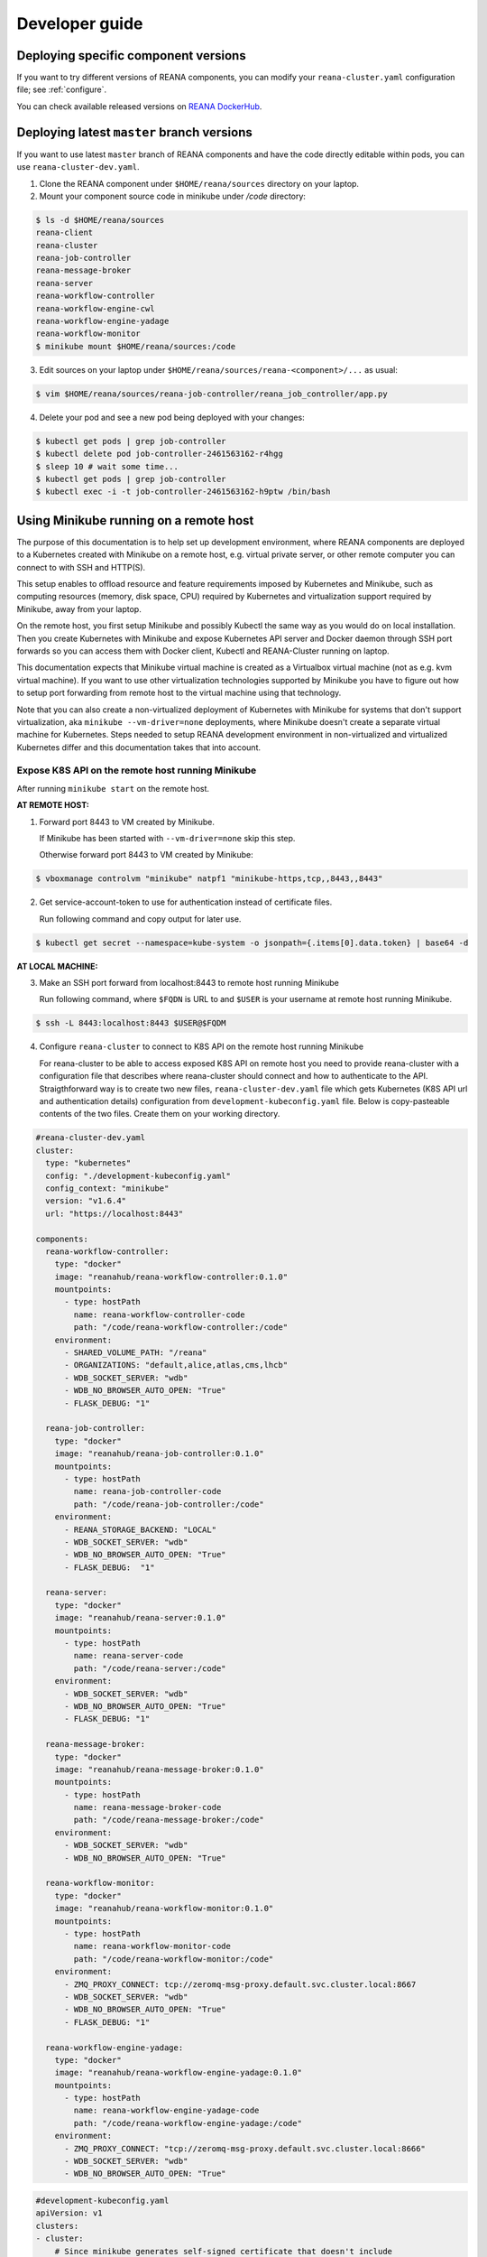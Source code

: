.. _developerguide:

Developer guide
===============

Deploying specific component versions
-------------------------------------

If you want to try different versions of REANA components, you can modify your
``reana-cluster.yaml`` configuration file; see :ref:`configure`.

You can check available released versions on `REANA DockerHub
<https://hub.docker.com/u/reanahub/>`_.

Deploying latest ``master`` branch versions
-------------------------------------------

If you want to use latest ``master`` branch of REANA components and have the
code directly editable within pods, you can use ``reana-cluster-dev.yaml``.

1. Clone the REANA component under ``$HOME/reana/sources`` directory on your laptop.

2. Mount your component source code in minikube under `/code` directory:

.. code-block:: console

   $ ls -d $HOME/reana/sources
   reana-client
   reana-cluster
   reana-job-controller
   reana-message-broker
   reana-server
   reana-workflow-controller
   reana-workflow-engine-cwl
   reana-workflow-engine-yadage
   reana-workflow-monitor
   $ minikube mount $HOME/reana/sources:/code

3. Edit sources on your laptop under ``$HOME/reana/sources/reana-<component>/...`` as usual:

.. code-block:: console

   $ vim $HOME/reana/sources/reana-job-controller/reana_job_controller/app.py

4. Delete your pod and see a new pod being deployed with your changes:

.. code-block:: console

   $ kubectl get pods | grep job-controller
   $ kubectl delete pod job-controller-2461563162-r4hgg
   $ sleep 10 # wait some time...
   $ kubectl get pods | grep job-controller
   $ kubectl exec -i -t job-controller-2461563162-h9ptw /bin/bash

Using Minikube running on a remote host
---------------------------------------

The purpose of this documentation is to help set up development environment,
where REANA components are deployed to a Kubernetes created with Minikube on
a remote host, e.g. virtual private server, or other remote computer you can
connect to with SSH and HTTP(S).

This setup enables to offload resource and feature requirements imposed by
Kubernetes and Minikube, such as computing resources (memory, disk space, CPU)
required by Kubernetes and virtualization support required by Minikube, away
from your laptop.

On the remote host, you first setup Minikube and possibly Kubectl the same way
as you would do on local installation. Then you create Kubernetes with Minikube
and expose Kubernetes API server and Docker daemon through SSH port forwards
so you can access them with Docker client, Kubectl and REANA-Cluster
running on laptop.

This documentation expects that Minikube virtual machine is created as a
Virtualbox virtual machine (not as e.g. kvm virtual machine). If you want to
use other virtualization technologies supported by Minikube you have to figure
out how to setup port forwarding from remote host to the virtual machine using
that technology.

Note that you can also create a non-virtualized deployment of Kubernetes with
Minikube for systems that don't support virtualization, aka
``minikube --vm-driver=none`` deployments, where Minikube doesn't create a
separate virtual machine for Kubernetes.
Steps needed to setup REANA development environment in non-virtualized and
virtualized Kubernetes differ and this documentation takes that into account.

Expose K8S API on the remote host running Minikube
++++++++++++++++++++++++++++++++++++++++++++++++++

After running ``minikube start`` on the remote host.

**AT REMOTE HOST:**

1. Forward port 8443 to VM created by Minikube.

   If Minikube has been started with ``--vm-driver=none`` skip this step.

   Otherwise forward port 8443 to VM created by Minikube:

.. code-block:: console

   $ vboxmanage controlvm "minikube" natpf1 "minikube-https,tcp,,8443,,8443"

2. Get service-account-token to use for authentication instead of certificate files.

   Run following command and copy output for later use.

.. code-block:: console

   $ kubectl get secret --namespace=kube-system -o jsonpath={.items[0].data.token} | base64 -d


**AT LOCAL MACHINE:**

3. Make an SSH port forward from localhost:8443 to remote host running Minikube

   Run following command, where ``$FQDN`` is URL to and ``$USER`` is your username
   at remote host running Minikube.

.. code-block:: console

   $ ssh -L 8443:localhost:8443 $USER@$FQDM


4. Configure ``reana-cluster`` to connect to K8S API on the remote host running Minikube

   For reana-cluster to be able to access exposed K8S API on remote host you
   need to provide reana-cluster with a configuration file that describes where
   reana-cluster should connect and how to authenticate to the API.
   Straigthforward way is to create two new files, ``reana-cluster-dev.yaml`` file
   which gets Kubernetes (K8S API url and authentication details) configuration
   from ``development-kubeconfig.yaml`` file. Below is copy-pasteable contents of
   the two files. Create them on your working directory.

.. code-block:: yaml

   #reana-cluster-dev.yaml
   cluster:
     type: "kubernetes"
     config: "./development-kubeconfig.yaml"
     config_context: "minikube"
     version: "v1.6.4"
     url: "https://localhost:8443"

   components:
     reana-workflow-controller:
       type: "docker"
       image: "reanahub/reana-workflow-controller:0.1.0"
       mountpoints:
         - type: hostPath
           name: reana-workflow-controller-code
           path: "/code/reana-workflow-controller:/code"
       environment:
         - SHARED_VOLUME_PATH: "/reana"
         - ORGANIZATIONS: "default,alice,atlas,cms,lhcb"
         - WDB_SOCKET_SERVER: "wdb"
         - WDB_NO_BROWSER_AUTO_OPEN: "True"
         - FLASK_DEBUG: "1"

     reana-job-controller:
       type: "docker"
       image: "reanahub/reana-job-controller:0.1.0"
       mountpoints:
         - type: hostPath
           name: reana-job-controller-code
           path: "/code/reana-job-controller:/code"
       environment:
         - REANA_STORAGE_BACKEND: "LOCAL"
         - WDB_SOCKET_SERVER: "wdb"
         - WDB_NO_BROWSER_AUTO_OPEN: "True"
         - FLASK_DEBUG:  "1"

     reana-server:
       type: "docker"
       image: "reanahub/reana-server:0.1.0"
       mountpoints:
         - type: hostPath
           name: reana-server-code
           path: "/code/reana-server:/code"
       environment:
         - WDB_SOCKET_SERVER: "wdb"
         - WDB_NO_BROWSER_AUTO_OPEN: "True"
         - FLASK_DEBUG: "1"

     reana-message-broker:
       type: "docker"
       image: "reanahub/reana-message-broker:0.1.0"
       mountpoints:
         - type: hostPath
           name: reana-message-broker-code
           path: "/code/reana-message-broker:/code"
       environment:
         - WDB_SOCKET_SERVER: "wdb"
         - WDB_NO_BROWSER_AUTO_OPEN: "True"

     reana-workflow-monitor:
       type: "docker"
       image: "reanahub/reana-workflow-monitor:0.1.0"
       mountpoints:
         - type: hostPath
           name: reana-workflow-monitor-code
           path: "/code/reana-workflow-monitor:/code"
       environment:
         - ZMQ_PROXY_CONNECT: tcp://zeromq-msg-proxy.default.svc.cluster.local:8667
         - WDB_SOCKET_SERVER: "wdb"
         - WDB_NO_BROWSER_AUTO_OPEN: "True"
         - FLASK_DEBUG: "1"

     reana-workflow-engine-yadage:
       type: "docker"
       image: "reanahub/reana-workflow-engine-yadage:0.1.0"
       mountpoints:
         - type: hostPath
           name: reana-workflow-engine-yadage-code
           path: "/code/reana-workflow-engine-yadage:/code"
       environment:
         - ZMQ_PROXY_CONNECT: "tcp://zeromq-msg-proxy.default.svc.cluster.local:8666"
         - WDB_SOCKET_SERVER: "wdb"
         - WDB_NO_BROWSER_AUTO_OPEN: "True"

.. code-block:: yaml

   #development-kubeconfig.yaml
   apiVersion: v1
   clusters:
   - cluster:
       # Since minikube generates self-signed certificate that doesn't include
       # hostname `localhost` TLS hostname verification has to be skipped.
       insecure-skip-tls-verify: true
       server: https://localhost:8443
     name: minikube
   contexts:
   - context:
       cluster: minikube
       user: minikube
     name: minikube
   current-context: minikube
   kind: Config
   preferences: {}
   users:
   - name: minikube
     user:
       as-user-extra: {}
       token: $TOKEN

Note that you must change the value of ``$TOKEN`` to the token you acquired in step 2.

6. Instruct ``reana-cluster`` to use your own reana-cluster.yaml by using ``-f`` flag:

.. code-block:: console

   $ reana-cluster -f $(pwd)/reana-cluster-dev.yaml verify backend

7. Configure ``kubectl`` to connect to K8S API on the remote host running Minikube

Kubectl supports defining configuration by supplying path to kubeconfig
configuration file by ``$KUBECONFIG`` environment variable.
(https://kubernetes.io/docs/tasks/access-application-cluster/configure-access-multiple-clusters/#set-the-kubeconfig-environment-variable)

.. code-block:: console

   $ export KUBECONFIG=$(pwd)/development-kubeconfig.yaml
   $ kubectl cluster-info
   > Kubernetes master is running at https://localhost:8443

You should now be able interact with Kubernetes API of your Minikube VM on
remote host with both ``reana-cluster`` and ``kubectl``.

Expose Docker daemon on the remote host running Minikube
++++++++++++++++++++++++++++++++++++++++++++++++++++++++

**AT REMOTE HOST:**

Run alpine/socat docker container that maps your docker.sock to tcp port 2375.
Note that docker.sock is exposed as plain HTTP without authentication, so
don't expose it outside 127.0.0.1 of remote host running Minikube.
SSH port forwarding is used to provide a secure connection to port.

1. Share docker.sock by HTTP at port 2375

   If Minikube has been started with ``--vm-driver=none`` run following command.

.. code-block:: console

   $ docker run -d --restart=always \
       -p 127.0.0.1:2375:2375 \
       -v /var/run/docker.sock:/var/run/docker.sock \
       alpine/socat \
       TCP4-LISTEN:2375,fork,reuseaddr UNIX-CONNECT:/var/run/docker.sock

\
   Otherwise run

.. code-block:: console

   $ minikube ssh 'docker run -d --restart=always -p 2375:2375 \
       -v /var/run/docker.sock:/var/run/docker.sock alpine/socat \
       TCP4-LISTEN:2375,fork,reuseaddr UNIX-CONNECT:/var/run/docker.sock'

2. Forward port 2375 to Minikube VM

   If Minikube has been started with ``--vm-driver=none`` skip this step.

   Otherwise forward port 2375 to VM created by Minikube:

.. code-block:: console

   $ vboxmanage controlvm "minikube" natpf1 "docker-http,tcp,127.0.0.1,2375,,2375"


**AT LOCAL MACHINE:**

Make your local Docker client connect to Docker daemon at remote host
running Minikube

3. Make an SSH port forward from localhost:2375 to remote host running Minikube

   Run following command, where ``$FQDN`` is URL to and ``$USER`` is your username
   at remote host running Minikube:

.. code-block:: console

   $ ssh -L 2375:localhost:2375 $USER@$FQDM


4. Set ``$DOCKER_HOST`` and ``$DOCKER_API_VERSION`` environment variables

.. code-block:: console

   $ export DOCKER_API_VERSION="1.23"
   $ export DOCKER_HOST="tcp://localhost:2375"

5. Test Docker client

.. code-block:: console

   $ docker info | grep Name:

You should now be able to control docker daemon of your Minikube VM running on
remote host for e.g. building, tagging and deleting of images.

Expose API of REANA-Server on remote host
+++++++++++++++++++++++++++++++++++++++++

After you have deployed REANA components to your remote host, you must expose
API of REANA-Server in order for reana-client to be able to interact with it.

1. If you used ``--vm-driver=none`` when creating Kubernetes deployment with
Minikube you don't need to setup port forwarding. Otherwise run

.. code-block:: console

   $ vboxmanage controlvm "minikube" natpf1 "rs-http,tcp,,32767,,32767"

2. Next patch K8S Service of REANA-Server to use port 32767 for incoming
connections:

.. code-block:: console

   $ kubectl patch svc server --patch \
     "spec:
       ports:
       - port: 80
         nodePort: 32767"

(https://kubernetes.io/docs/tasks/run-application/update-api-object-kubectl-patch/)

3. Make an SSH port forward from localhost:32767 to remote host running Minikube

   Run following command, where ``$FQDN`` is URL to and ``$USER`` is your username
   at remote host running Minikube:

.. code-block:: console

   $ ssh -L 32767:localhost:32767 $USER@$FQDM

4. Finally setup REANA-Client to use ``$FQDN:32767`` as URL for connecting to
REANA-Server

Locally mount folders at remote host
++++++++++++++++++++++++++++++++++++

It is useful to locally mount folders at remote host that are mounted to
Minikube VM (and through K8S hostPath-configuration to Pods running
REANA components) to avoid needing to manually upload files to remote host
every time you make a code change.
You can use technologies such as NFS or SSHFS to achieve such mounting.
This guide provides example of a working SSHFS setup.

After setting up SSHFS mounts you would directly edit or replace sources of
REANA components in the mounted path, delete Pod(s) of edited REANA components
and see your code changes on the new Pod which is created automatically.

Note that you must manually mount the SSHFS mounts everytime you start working
on REANA sources. It is also recommended that you unmount the sources when
you stop working.

To mount sources folder on remote host you would run the following command:

.. code-block:: console

   $ sshfs $USER@$FQDM:$REMOTE_PATH $LOCAL_PATH \
       -o Compression=yes \
       -o cache=yes \
       -o kernel_cache \
       -o follow_symlinks \
       -o idmap=user \
       -o no_remote_lock \
       -o ServerAliveInterval=60 \
       -o reconnect

``$FQDN`` is URL to and ``$USER`` is your username at remote host running Minikube.
``$REMOTE_PATH`` is the path on remote host where you will clone git
repositories of REANA components and which will be later mounted to
Minikube VM.
``$LOCAL_PATH`` is the path on local machine which you want to map to remote host.

To unmount you would run the following command:

.. code-block:: console

   $ fusermount -uzq $LOCAL_PATH

where ``$LOCAL_PATH`` is the path on local machine where you have previously mounted
sources of REANA components on remote host.

**Use keyfile for authentication**

In case you want to authenticate by a key file specify on with
``-o IdentityFile=$KEYFILE_PATH`` option, where ``$KEYFILE_PATH`` is path to keyfile
used to authenticate to remote host.

**SSHFS and conenction encryption**

SSHFS encrypts connections to remote host and depending on the encryption your
local machine uses, file updates might be slow. To make file access faster
one can use weaker encryption algorith for SSHFS connection using
``-o Ciphers=arcfour`` option, but note that you must also enable this weak
arcfour cipher on sshd config on remote host. Usually this is accomplished
by adding set of allowed ciphers on sshd configuration file, which can usually
be found in ``/etc/ssh/sshd_config``.

Add following snippet to your sshd configuration file to allow use of arcfour
cipher. Sshd evaluates values from left to right, so stronger ciphers will
take preference and SSH client connecting to remote host will most likely
have explicitly specify use of arcfour (as done with SSHFS).

.. code-block:: none

   # Defaults recommended by https://www.ssh.com/ssh/sshd_config/
   # with addition of arcfour for fast SSHFS connections.
   Ciphers aes256-gcm@openssh.com,aes128-gcm@openssh.com,aes256-ctr,aes192-ctr,aes128-ctr,chacha20-poly1305@openssh.com,arcfour

**SSHFS and caching**

In some setups one might benefit from explicitly configuring cache
configuration values of SSHFS. Since file changes usually will happen only at
local machine one can define quite long cache periods which prevent SSHFS
to sync information about files that you haven't edited.
SSHFS automatically invalidates cache on file that you edit.
Following options have been observed to work OK, but no real performance
measurements have been concluded.

.. code-block:: console

   -o cache_timeout=115200 \
   -o attr_timeout=115200 \
   -o entry_timeout=1200 \
   -o max_readahead=90000 \

More information on SSHFS can be found, for example, from these URLs:

- https://github.com/libfuse/sshfs
- https://wiki.archlinux.org/index.php/SSHFS

Managing multiple REANA clusters inside Minikube
------------------------------------------------

Creating a new cluster
++++++++++++++++++++++

Stop current cluster (``minikube``, which if you didn't change it, is the default one):

.. code:: console

    $ kubectl get pods
    NAME                                     READY     STATUS    RESTARTS   AGE
    cwl-default-worker-2333043095-9t812      1/1       Running   0          7m
    job-controller-2899072941-5c8ph          1/1       Running   0          7m
    message-broker-1926055025-4jjdm          1/1       Running   0          7m
    server-1390351625-dxk52                  1/1       Running   0          7m
    wdb-3285397567-1c8p0                     1/1       Running   0          7m
    workflow-controller-2663988704-3cjlm     1/1       Running   4          7m
    workflow-monitor-855857361-bzx6f         1/1       Running   0          7m
    yadage-alice-worker-150038894-1fqwf      1/1       Running   0          7m
    yadage-atlas-worker-3355863567-xjq3g     1/1       Running   0          7m
    yadage-cms-worker-2408997969-qh034       1/1       Running   0          7m
    yadage-default-worker-3471536063-0zd5r   1/1       Running   0          7m
    yadage-lhcb-worker-3838731947-g5206      1/1       Running   0          7m
    zeromq-msg-proxy-2640677031-0rdgw        1/1       Running   0          7m
    $ minikube stop
    Stopping local Kubernetes cluster...
    Machine stopped.

Now we create a new cluster to host a new ``reana`` version (0.1.0):

.. code:: console

    $ minikube start --profile reana-0.1.0 --kubernetes-version="v1.6.4"
    Starting local Kubernetes v1.6.4 cluster...
    Starting VM...
    Getting VM IP address...
    Moving files into cluster...
    Setting up certs...
    Connecting to cluster...
    Setting up kubeconfig...
    Starting cluster components...
    Kubectl is now configured to use the cluster.

.. warning::

   Use lower case alphanumeric characters, '-' or '.' to name your ``profile``
   since Kubernetes specification for ``Nodes`` follows this schema. This
   problem is hard to spot since everything looks like it is working but
   ``pods`` are indifindefinitely pending, you have to run ``minikube logs``
   to find out.

   .. code:: console

      $ minikube logs
      ...
      Node "reana_0.1.0" is invalid: metadata.name: Invalid value: "reana_0.1.0": a DNS-1123 subdomain must consist of lower case alphanumeric characters, '-' or '.',
      ...


We can now switch to use the profile (which is a new Kubernetes cluster running
on ag new and fresh VM):

.. code:: console

    $ minikube profile reana-0.1.0
    minikube profile was successfully set to reana-0.1.0
    $ minikube status
    minikube: Running
    cluster: Running
    kubectl: Correctly Configured: pointing to minikube-vm at 192.168.99.101

Since we have a new cluster, there won't be any ``pod``:

.. code:: console

    $ kubectl get pod
    No resources found.

The ``minikube`` concept of ``--profile`` maps to Kubernetes
``contexts``, so now we have to amend ``reana-cluster`` config
(``reana_cluster/configuration/reana-cluster.yaml``) to use this new
context:

.. code:: diff

    cluster:
      type: "kubernetes"
      # Can be used to specify kubeconfig configuration that reana-cluster will
      # use to connecting to K8S cluster. If not specified, will default to
      # '$HOME/.kube/config', which is default location of `kubectl` tool.
      #config: "./development-kubeconfig.yaml"

      # Specifies which K8S context from the kubeconfig configuration will be used.
      # If not specified will use the value of `current-context:` key of kubeconfig.
    - # config_context: "minikube"
    + config_context: "reana-0.1.0"
      version: "v1.6.4"
      url: "http://localhost"

And now you can start the cluster as ``reana-cluster`` docs say:

.. code:: console

    $ reana-cluster init
    [INFO] Validating REANA cluster specification file: /Users/rodrigdi/reana/reana-cluster/reana_cluster/configurations/reana-cluster.yaml
    [INFO] /Users/rodrigdi/reana/reana-cluster/reana_cluster/configurations/reana-cluster.yaml is a valid REANA cluster specification.
    [INFO] Cluster type specified in cluster specifications file is 'kubernetes'
    [INFO] Connecting to Kubernetes at https://192.168.99.100:8443
    Init complete

Check that all components go created:

.. code:: console

    kubectl get pods
    NAME                                     READY     STATUS              RESTARTS   AGE
    cwl-default-worker-1660064223-gh53f      1/1       Running             0          14s
    job-controller-3021378878-htkvv          1/1       Running             0          5m
    message-broker-3641009106-c2rzx          1/1       Running             0          17m
    server-2623620487-15pqq                  1/1       Running             0          17m
    wdb-3285397567-cs8tv                     1/1       Running             0          17m
    workflow-controller-3501752780-h327m     1/1       Running             0          5m
    workflow-monitor-2073990847-g7m13        1/1       Running             1          5m
    yadage-alice-worker-1841796507-qzc08     1/1       Running             0          5m
    yadage-atlas-worker-650417724-rzttb      1/1       Running             4          7m
    yadage-cms-worker-945655934-zcsjh        1/1       Running             0          5m
    yadage-default-worker-3080166380-scq24   1/1       Running             0          5m
    yadage-lhcb-worker-1186173656-57pmf      1/1       Running             0          5m
    zeromq-msg-proxy-443386439-pdwjt         1/1       Running             0          17m

Switching to previous cluster
+++++++++++++++++++++++++++++

We can pause the cluster we have just created:

.. code:: console

    $ minikube stop
    Stopping local Kubernetes cluster...
    Machine stopped.
    $ minikube status
    minikube: Stopped
    cluster:
    kubectl:

We switch to the profile which holds the previous cluster (which was the
default one, ``minikube``:

.. code:: console

    $ minikube profile minikube
    minikube profile was successfully set to minikube
    $ minikube status
    minikube: Stopped
    cluster:
    kubectl:

Now we can restart the cluster:

.. code:: console

    $ minikube start --profile minikube --kubernetes-version="v1.6.4"
    Starting local Kubernetes v1.6.4 cluster...
    Starting VM...
    Getting VM IP address...
    Moving files into cluster...
    Setting up certs...
    Connecting to cluster...
    Setting up kubeconfig...
    Starting cluster components...
    Kubectl is now configured to use the cluster.

If we list now the pods, we can see that they are the original ones:

.. code:: console

    $ kubectl get pods
    NAME                                     READY     STATUS    RESTARTS   AGE
    cwl-default-worker-2333043095-9t812      1/1       Running   1          58m
    job-controller-2899072941-5c8ph          1/1       Running   1          58m
    message-broker-1926055025-4jjdm          1/1       Running   1          58m
    server-1390351625-dxk52                  1/1       Running   1          58m
    wdb-3285397567-1c8p0                     1/1       Running   1          58m
    workflow-controller-2663988704-3cjlm     1/1       Running   5          58m
    workflow-monitor-855857361-bzx6f         1/1       Running   1          58m
    yadage-alice-worker-150038894-1fqwf      1/1       Running   1          58m
    yadage-atlas-worker-3355863567-xjq3g     1/1       Running   1          58m
    yadage-cms-worker-2408997969-qh034       1/1       Running   1          58m
    yadage-default-worker-3471536063-0zd5r   1/1       Running   1          58m
    yadage-lhcb-worker-3838731947-g5206      1/1       Running   1          58m
    zeromq-msg-proxy-2640677031-0rdgw        1/1       Running   1          58m

